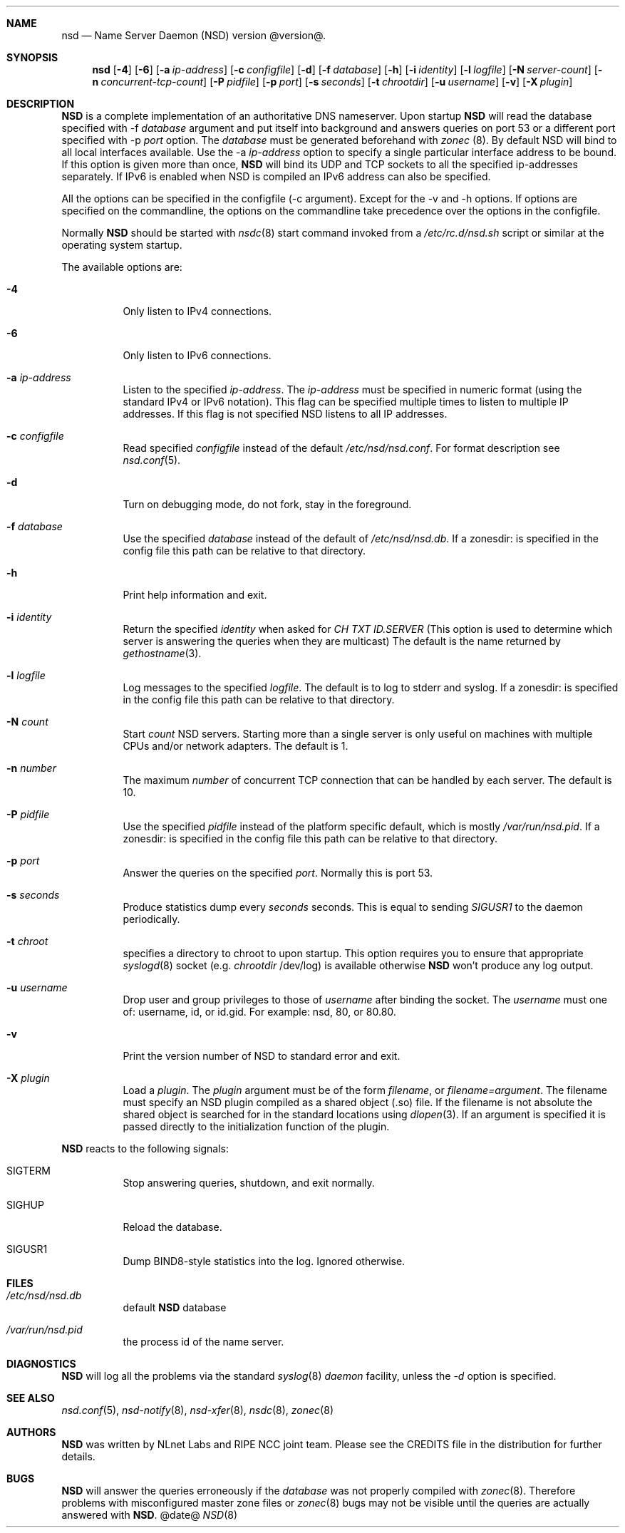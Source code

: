 .ig
nsd.8 -- nsd manual

Copyright (c) 2001-2006, NLnet Labs. All rights reserved.

See LICENSE for the license.


..
.Dd @date@
.Dt NSD 8 
.Sh NAME
nsd
.Nd Name Server Daemon (NSD) version @version@.
.Sh SYNOPSIS
.Nm nsd
.Op Fl 4
.Op Fl 6
.Op Fl a Ar ip-address
.Op Fl c Ar configfile
.Op Fl d 
.Op Fl f Ar database
.Op Fl h
.Op Fl i Ar identity
.Op Fl l Ar logfile
.Op Fl N Ar server-count
.Op Fl n Ar concurrent-tcp-count
.Op Fl P Ar pidfile
.Op Fl p Ar port
.Op Fl s Ar seconds
.Op Fl t Ar chrootdir
.Op Fl u Ar username
.Op Fl v
.Op Fl X Ar plugin

.Sh DESCRIPTION
.Ic NSD
is a complete implementation of an authoritative DNS nameserver. Upon
startup
.Ic NSD
will read the database specified with -f
.Ar database
argument and put itself into background and answers queries on port 53
or a different port specified with -p
.Ar port
option.
The
.Ar database
must be generated beforehand with
.Xr zonec
(8).
By default NSD will bind to all local interfaces available. Use the -a
.Ar ip-address
option to specify a single particular interface address to be
bound. If this option is given more than once,
.Ic NSD
will bind its UDP and TCP sockets to all the specified ip-addresses
separately.  If IPv6 is enabled when NSD is compiled an IPv6 address
can also be specified.
.Pp
All the options can be specified in the configfile (-c argument).
Except for the -v and -h options. If options are specified on the 
commandline, the options on the
commandline take precedence over the options in the configfile.
.Pp
Normally
.Ic NSD
should be started with
.Xr nsdc 8
start
command invoked from a
.Em /etc/rc.d/nsd.sh
script or similar at the operating system startup.
.Pp
The available options are:
.Bl -tag -width indent

.It Fl 4
Only listen to IPv4 connections.

.It Fl 6
Only listen to IPv6 connections.

.It Fl a Ar ip-address
Listen to the specified
.Ar ip-address .
The 
.Ar ip-address
must be specified in numeric format (using the standard IPv4 or IPv6
notation).  This flag can be specified multiple times to listen to
multiple IP addresses.  If this flag is not specified NSD listens to
all IP addresses.

.It Fl c Ar configfile
Read specified 
.Ar configfile 
instead of the default
.Pa /etc/nsd/nsd.conf .
For format description see
.Xr nsd.conf 5 .

.It Fl d
Turn on debugging mode, do not fork, stay in the foreground.

.It Fl f Ar database
Use the specified
.Ar database
instead of the default of
.Em /etc/nsd/nsd.db .
If a zonesdir: is specified in the config file this path can be
relative to that directory.

.It Fl h
Print help information and exit.

.It Fl i Ar identity
Return the specified
.Ar identity
when asked for
.Em CH TXT ID.SERVER
(This option is used to determine which server is answering the queries
when they are multicast)
The default is the name returned by
.Xr gethostname 3 .

.It Fl l Ar logfile
Log messages to the specified 
.Ar logfile .
The default is to log to stderr and syslog.
If a zonesdir: is specified in the config file this path can be
relative to that directory.

.It Fl N Ar count
Start
.Ar count
NSD servers.  Starting more than a single server is only useful on
machines with multiple CPUs and/or network adapters.  The default is 1.

.It Fl n Ar number
The maximum
.Ar number
of concurrent TCP connection that can be handled by each server.  The
default is 10.

.It Fl P Ar pidfile
Use the specified
.Ar pidfile
instead of the platform specific default, which is mostly
.Em /var/run/nsd.pid .
If a zonesdir: is specified in the config file this path can be
relative to that directory.

.It Fl p Ar port
Answer the queries on the specified
.Ar port .
Normally this is port 53.

.It Fl s Ar seconds
Produce statistics dump every 
.Ar seconds
seconds.
This is equal to sending
.Em SIGUSR1
to the daemon periodically.

.It Fl t Ar chroot
specifies a directory to chroot to upon startup. This option requires you to
ensure that appropriate 
.Xr syslogd 8
socket (e.g.
.Ar chrootdir 
/dev/log) is available otherwise
.Ic NSD
won't produce any log output.

.It Fl u Ar username
Drop user and group privileges to those of
.Ar username
after binding the socket.
The
.Ar username
must one of: username, id, or id.gid.  For example: nsd, 80, or 80.80.

.It Fl v
Print the version number of NSD to standard error and exit.

.It Fl X Ar plugin
Load a
.Ar plugin .
The
.Ar plugin
argument must be of the form 
.Ar filename ,
or 
.Ar filename=argument .
The filename must specify an NSD plugin compiled as a shared object
(.so) file.  If the filename is not absolute the shared object is
searched for in the standard locations using
.Xr dlopen 3 .
If an argument is specified it is passed directly to the
initialization function of the plugin.

.El

.Pp
.Ic NSD
reacts to the following signals:
.Bl -tag -width indent
.It Dv SIGTERM
Stop answering queries, shutdown, and exit normally.
.It Dv SIGHUP
Reload the database.
.It Dv SIGUSR1
Dump BIND8-style statistics into the log. Ignored otherwise.
.El
.\" .Sh IMPLEMENTATION NOTES
.Sh FILES
.Bl -tag -width indent
.It Pa /etc/nsd/nsd.db
default
.Ic NSD
database
.It Pa /var/run/nsd.pid
the process id of the name server.
.El
.Sh DIAGNOSTICS
.Ic NSD
will log all the problems via the standard
.Xr syslog 8
.Em daemon
facility, unless the
.Ar -d
option is specified.
.Sh SEE ALSO
.Xr nsd.conf 5 ,
.Xr nsd-notify 8 ,
.Xr nsd-xfer 8 ,
.Xr nsdc 8 ,
.Xr zonec 8
.Sh AUTHORS
.Ic NSD
was written by NLnet Labs and RIPE NCC joint team. Please see the
CREDITS file in the distribution for further details.
.Sh BUGS
.Ic NSD
will answer the queries erroneously if the
.Ar database
was not properly compiled with
.Xr zonec 8 .
Therefore problems with misconfigured master zone files or 
.Xr zonec 8
bugs may not be visible until the queries are actually answered
with
.Ic NSD .
